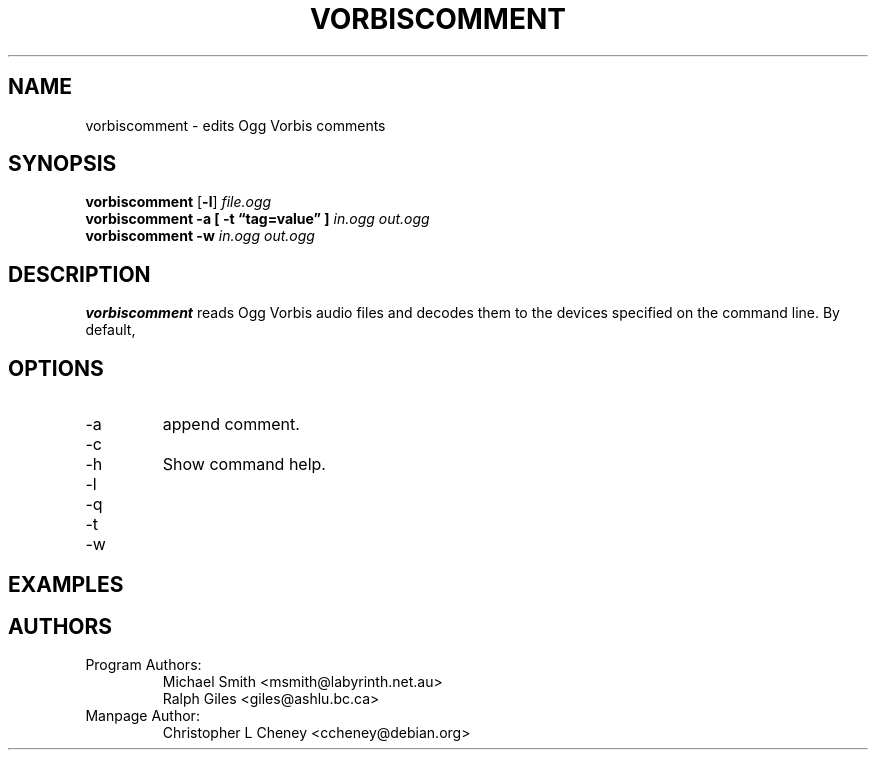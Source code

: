 .\" Process this file with
.\" groff -man -Tascii vorbiscomment.1
.\"
.TH VORBISCOMMENT 1 "December 21, 2001" Xiphophorus "Vorbis Tools"

.SH NAME
vorbiscomment \- edits Ogg Vorbis comments

.SH SYNOPSIS
.B vorbiscomment
.RB [ -l ]
.I file.ogg
.br
.B vorbiscomment
.B -a
.B [ -t \*(lqtag=value\*(rq ]
.I in.ogg
.I out.ogg
.br
.B vorbiscomment
.B -w
.I in.ogg
.I out.ogg

.SH DESCRIPTION
.B vorbiscomment
reads Ogg Vorbis audio files and decodes them to the devices specified
on the command line.  By default,

.SH OPTIONS
.IP "-a"
append comment.
.IP "-c"
.IP "-h"
Show command help.
.IP "-l"
.IP "-q"
.IP "-t"
.IP "-w"

.SH EXAMPLES
.\" Examples go here

.SH AUTHORS

.TP
Program Authors:
.br
Michael Smith <msmith@labyrinth.net.au>
.br
Ralph Giles <giles@ashlu.bc.ca>
.br

.TP
Manpage Author:
.br
Christopher L Cheney <ccheney@debian.org>
